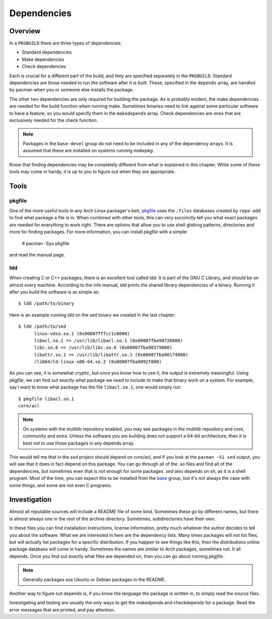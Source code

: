 Dependencies
************

Overview
========

In a ``PKGBUILD`` there are three types of dependencies:

* Standard dependencies
* Make dependencies
* Check dependencies

Each is crucial for a different part of the build, and they are specified
separately in the ``PKGBUILD``. Standard dependencies are those needed to
run the software after it is built. These, specified in the ``depends``
array, are handled by pacman when you or someone else installs the package.

The other two dependencies are only required for building the package. As is
probably evident, the make dependencies are needed for the build function
when running make. Sometimes binaries need to link against some particular
software to have a feature, so you would specify them in the ``makedepends``
array. Check dependencies are ones that are exclusively needed for the
check function.

.. note::
    Packages in the ``base-devel`` group do not need to be included in any
    of the dependency arrays. It is assumed that these are installed on
    systems running `makepkg`.

Know that finding dependencies may be completely different from what is
explained in this chapter. While some of these tools may come in handy, it
is up to you to figure out when they are appropriate.

Tools
=====

pkgfile
-------

One of the more useful tools in any Arch Linux packager's belt, `pkgfile`_
uses the ``.files`` databases created by ``repo-add`` to find what package a
file is in. When combined with other tools, this can very succinctly tell
you what exact packages are needed for everything to work right. There are
options that allow you to use shell globing patterns, directories and more
for finding packages. For more information, you can install `pkgfile` with a
simple:

    # pacman -Syu pkgfile

and read the manual page.

.. _pkgfile: https://wiki.archlinux.org/index.php/Pkgfile

ldd
---

When creating C or C++ packages, there is an excellent tool called `ldd`.
It is part of the GNU C Library, and should be on almost every machine.
According to the info manual, `ldd` prints the shared library dependencies
of a binary. Running it after you build the software is as simple as::

    $ ldd /path/to/binary

Here is an example running `ldd` on the sed binary we created in the last
chapter::

    $ ldd /path/to/sed
          linux-vdso.so.1 (0x00007fffcc1c0000)
          libacl.so.1 => /usr/lib/libacl.so.1 (0x00007fba90726000)
          libc.so.6 => /usr/lib/libc.so.6 (0x00007fba90379000)
          libattr.so.1 => /usr/lib/libattr.so.1 (0x00007fba90174000)
          /lib64/ld-linux-x86-64.so.2 (0x00007fba9092f000)

As you can see, it is somewhat cryptic, but once you know how to use it, the
output is extremely meaningful. Using `pkgfile`, we can find out exactly
what package we need to include to make that binary work on a system. For
example, say I want to know what package has the file ``libacl.so.1``, one
would simply run::

    $ pkgfile libacl.so.1
    core/acl

.. note::
    On systems with the multilib repository enabled, you may see packages in
    the multilib repository and core, community and extra. Unless the
    software you are building does not support a 64-bit architecture, then
    it is best not to use those packages in any depends array.

This would tell me that in the `sed` project should depend on core/acl, and if
you look at the ``pacman -Si sed`` output, you will see that it does in fact
depend on this package. You can go through all of the `.so` files and find
all of the dependencies, but sometimes even that is not enough for some
packages. `sed` also depends on `sh`, as it is a shell program. Most of the
time, you can expect this to be installed from the `base`_ group, but it's
not always the case with some things, and some are not even C programs.

Investigation
=============

Almost all reputable sources will include a README file of some kind.
Sometimes these go by different names, but there is almost always one in the
root of the archive directory. Sometimes, subdirectories have their own.

In these files you can find installation instructions, license information,
pretty much whatever the author decides to tell you about the software. What
we are interested in here are the dependency lists. Many times packages will
not list files, but will actually list packages for a specific distribution.
If you happen to see things like this, then the distributions online package
database will come in handy. Sometimes the names are similar to Arch
packages, sometimes not. It all depends. Once you find out exactly what
files are depended on, then you can go about running `pkgfile`.

.. note::
    Generally packages use Ubuntu or Debian packages in the README.

Another way to figure out depends is, if you know the language the package
is written in, to simply read the source files.

Investigating and testing are usually the only ways to get the makedpends
and checkdepends for a package. Read the error messages that are printed,
and pay attention.


.. links
.. _base: https://www.archlinux.org/groups/i686/base/
